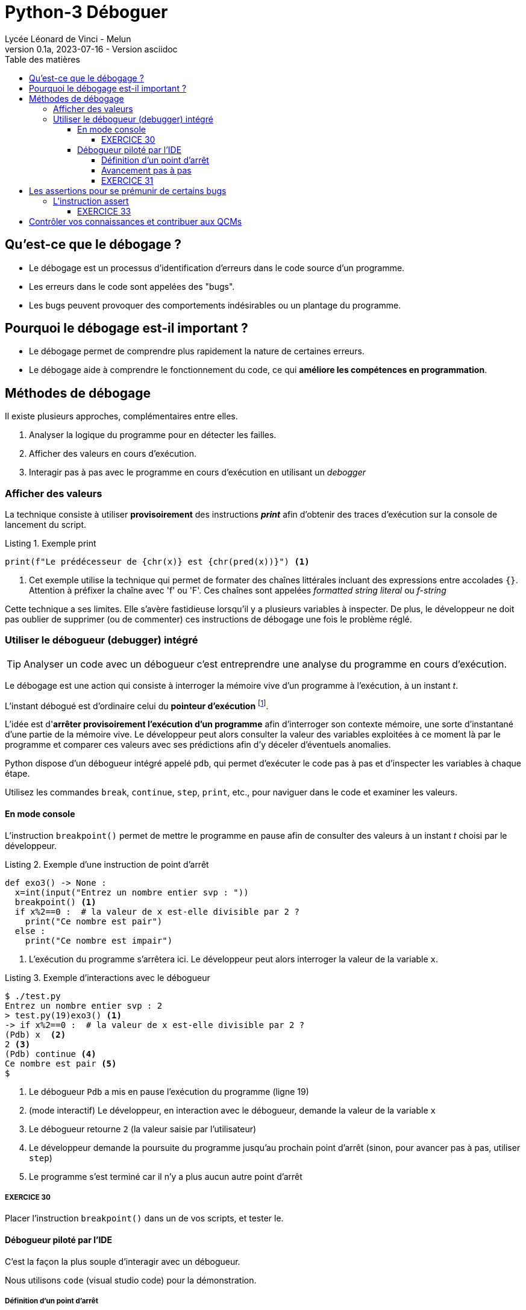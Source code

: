 = Python-3 Déboguer
// https://github.com/asciidoctor/asciidoctor/issues/1808
ifdef::allbook[]
:isinclude: true
endif::allbook[]
ifeval::["{isinclude}" != "true"]
Lycée Léonard de Vinci - Melun
v0.1a, 2023-07-16 - Version asciidoc
:description: support avec exercices
:icons: font
:listing-caption: Listing
:toc-title: Table des matières
:toc: left
:toclevels: 4
ifdef::backend-pdf[]
:source-highlighter: rouge
endif::[]
ifndef::backend-pdf[]
:source-highlighter: highlight.js
endif::[]
:imagesdir: ../assets/images
endif::[]


== Qu'est-ce que le débogage ?

* Le débogage est un processus d'identification d'erreurs dans le code source d'un programme.
* Les erreurs dans le code sont appelées des "bugs".
* Les bugs peuvent provoquer des comportements indésirables ou un plantage du programme.

== Pourquoi le débogage est-il important ?

* Le débogage permet de comprendre plus rapidement la nature de certaines erreurs.
* Le débogage aide à comprendre le fonctionnement du code, ce qui *améliore les compétences en programmation*.


== Méthodes de débogage

Il existe plusieurs approches, complémentaires entre elles.

. Analyser la logique du programme pour en détecter les failles.
. Afficher des valeurs en cours d'exécution.
. Interagir pas à pas avec le programme en cours d'exécution en utilisant un _debogger_

=== Afficher des valeurs   

La technique consiste à utiliser *provisoirement* des instructions *_print_* afin d'obtenir des traces d'exécution sur la console de lancement du script.

.Exemple print
[source, python]
----
print(f"Le prédécesseur de {chr(x)} est {chr(pred(x))}") <1>

----

<1> Cet exemple utilise la technique qui permet de formater des chaînes littérales incluant des expressions entre accolades `{}`. Attention à préfixer la chaîne avec 'f' ou 'F'. Ces chaînes sont appelées _formatted string literal_ ou _f-string_

Cette technique a ses limites. Elle s'avère fastidieuse lorsqu'il y a plusieurs variables à inspecter. De plus, le développeur ne doit pas oublier de supprimer (ou de commenter) ces instructions de débogage une fois le problème réglé.

=== Utiliser le débogueur (debugger) intégré

TIP: Analyser un code avec un débogueur c'est entreprendre une analyse du programme en cours d'exécution.

Le débogage est une action qui consiste à interroger la mémoire vive d'un programme à l'exécution, à un instant _t_.

L'instant débogué est d'ordinaire celui du *pointeur d'exécution* footnote:[peut être aussi _postmortem_].

L'idée est d'*arrêter provisoirement l'exécution d'un programme* afin d'interroger son contexte mémoire, une sorte d'instantané d'une partie de la mémoire vive. Le développeur peut alors consulter la valeur des variables exploitées à ce moment là par le programme et comparer ces valeurs avec ses prédictions afin d'y déceler d'éventuels anomalies.

Python dispose d'un débogueur intégré appelé `pdb`, qui permet d'exécuter le code pas à pas et d'inspecter les variables à chaque étape.

Utilisez les commandes `break`, `continue`, `step`, `print`, etc., pour naviguer dans le code et examiner les valeurs.

==== En mode console 

L'instruction `breakpoint()` permet de mettre le programme en pause afin de consulter des valeurs à un instant _t_ choisi par le développeur.

.Exemple d'une instruction de point d'arrêt
[source, python]
----
def exo3() -> None :
  x=int(input("Entrez un nombre entier svp : "))
  breakpoint() <1>
  if x%2==0 :  # la valeur de x est-elle divisible par 2 ?
    print("Ce nombre est pair")
  else :
    print("Ce nombre est impair")
----

<1> L'exécution du programme s'arrêtera ici. Le développeur peut alors interroger la valeur de la variable `x`.

.Exemple d'interactions avec le débogueur
[,console]
----
$ ./test.py 
Entrez un nombre entier svp : 2
> test.py(19)exo3() <1>
-> if x%2==0 :  # la valeur de x est-elle divisible par 2 ?
(Pdb) x  <2>
2 <3>
(Pdb) continue <4>
Ce nombre est pair <5>
$ 
----

<1> Le débogueur `Pdb` a mis en pause l'exécution du programme (ligne 19)
<2> (mode interactif) Le développeur, en interaction avec le débogueur, demande la valeur de la variable `x`
<3> Le débogueur retourne `2` (la valeur saisie par l'utilisateur)
<4> Le développeur demande la poursuite du programme jusqu'au prochain point d'arrêt (sinon, pour avancer pas à pas, utiliser `step`)
<5> Le programme s'est terminé car il n'y a plus aucun autre point d'arrêt

===== EXERCICE 30

Placer l'instruction `breakpoint()` dans un de vos scripts, et tester le.


==== Débogueur piloté par l'IDE

C'est la façon la plus souple d'interagir avec un débogueur.

Nous utilisons `code` (visual studio code) pour la démonstration.


===== Définition d'un point d'arrêt

Dans l'éditeur, une colonne (à gauche) est dédiée à la pause de point d'arrêt.

Exemple :
image:code-debug-1-dia.png[code-debug-1-dia.png]

===== Avancement pas à pas

Dans l'éditeur, une colonne (à gauche) est dédiée à la pause de points d'arrêt.

Exemple pour entrer dans le code d'une fonction appelée 
image:code-debug-2-dia.png[code-debug-2]

Exemple pour ne pas entrer dans le code d'une fonction appelée
image:code-debug-3-dia.png[code-debug-3]

Exemple de consultation des variables locales
image:code-debug-4-dia.png[code-debug-4]


N'hésitez pas à explorer les autres commandes de la bare de debug (`continue`, `restart`, `stop`)


===== EXERCICE 31

Reprendre l'exemple ci-dessous, supprimer tous les points d'arrêt.

Ajouter un *point d'arrêt conditionnel* sur la ligne 6. Pour cela, une fois placé le point d'arrêt, faire un clic droit sur celui-ci , puis sélectionner `Edit breakpoint...`. Comme valeur de l'expression, inscrire par exemple `x == 42`.

Lancer le mode debug. Le programme se mettra en pause debug que si la valeur de x égalera 42. 

Une technique fort pratique pour pister des erreurs !

Testez-la !


== Les assertions pour se prémunir de certains bugs

Les assertions sont des instructions qui vérifient la cohérence de valeurs en cours d'exécution dans le code.

Elles peuvent être utilisées pour vérifier des résultats intermédiaires ou des conditions d'utilisation de fonctions (particulièrement dans le cas de langage de script non typés).


=== L'instruction assert

L'instruction `assert` permet de vérifier qu'une condition est vraie à un point particulier du code. Si la condition n'est pas vérifié, une exception (`AssertionError`) est alors déclenchée qui, si elle n'est pas traitée par l'appelant, entraînera l'arrêt non contrôlé du programme (bug) 

.Exemple d'instruction `assert`
[source, python]
----
def extract_name(full_name : str) -> tuple : <1>
    """
    Algorithme naïf, full_name de la forme "prénom nom"
    Retourne une liste de 2 éléments
    """
    assert isinstance(full_name, str), "Le nom complet doit être une chaîne de caractères."
    names = full_name.split() # place les différentes partie de full_name dans une liste
    assert len(names) >= 2, "Le nom complet doit contenir au moins un prénom et un nom de famille."
    first_name = names[0]
    last_name = names[-1]
    return first_name, last_name

# Exemple d'utilisation
try:
    full_name = "John Doe"
    first_name, last_name = extract_name(full_name)
    print(f"Prénom : {first_name}")
    print(f"Nom de famille : {last_name}")
except AssertionError as e:
    print(f"Erreur : {e}")

----

<1> La structure de données `tuple` (une liste de valeurs) sera étudiée dans la section suivante

Dans cet exemple, nous avons une fonction `extract_name()` qui extrait le prénom et le nom de famille d'une chaîne de caractères qui représente un nom complet.

L'instruction `assert` est utilisée pour vérifier deux choses :

* La variable full_name doit être une chaîne de caractères. Si ce n'est pas le cas, une exception `AssertionError` est levée avec le message : "Le nom complet doit être une chaîne de caractères."

* La chaîne de caractères full_name doit contenir au moins un prénom et un nom de famille. Si la chaîne ne contient pas au moins deux parties (prénom et nom de famille) séparées par un espace, une exception `AssertionError` est levée avec le message : "Le nom complet doit contenir au moins un prénom et un nom de famille."

Ces assertions nous permettent de nous assurer que la fonction `extract_name()` est correctement utilisée avec une chaîne de caractères représentant un nom complet. Si un développeur utilise la fonction de manière incorrecte en passant un autre type de variable ou une chaîne de caractères mal formatée, les assertions lèveront une exception pour signaler le problème.

TIP: Les assertions sont particulièrement utiles pour valider les entrées de fonction, les préconditions et les invariants, permettant ainsi de s'assurer que le code est utilisé correctement et en accord avec les attentes du développeur concepteur de la fonction.

==== EXERCICE 33

Tester la fonction `extract_name`, en pas à pas avec le débogueur, avec au moins 3 scénarios :

. un de réussite (à l'instar de celui fourni)
. un avec une erreur de type
. un avec une erreur de mauvais contenu de chaîne

Pour les plus avancés :
[start=4]
. Modifier la fonction pour qu'elle considère que le nom de famille est toute la seconde partie après le prénom (premier mot). À tester avec `Guido van Rossum`.


== Contrôler vos connaissances et contribuer aux QCMs

. Contrôler vos connaissances sur https://quizbe.org/question?id-selected-topic=6[quizbe.org]. (choisir `PYTHON-1`, scope `p-3-debug`)
. Proposer, pour le thème `PYTHON-1`, scope `p-3-debug`, 2 questions QCM originales et personnelles, sur des thèmes couverts pas cette séquence d'exercices.





